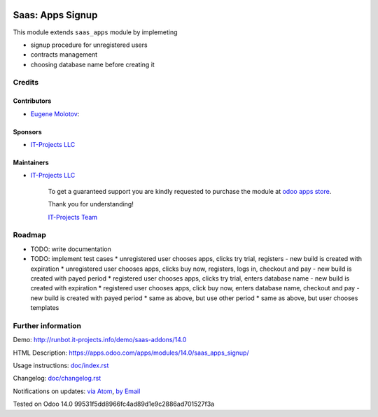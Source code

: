 .. image:: https://img.shields.io/badge/license-AGPL--3-blue.png
   :target: https://www.gnu.org/licenses/agpl
   :alt: License: AGPL-3

===================
 Saas: Apps Signup
===================

This module extends ``saas_apps`` module by implemeting

* signup procedure for unregistered users
* contracts management
* choosing database name before creating it

Credits
=======

Contributors
------------
* `Eugene Molotov <https://it-projects.info/team/em230418>`__:

Sponsors
--------
* `IT-Projects LLC <https://it-projects.info>`__

Maintainers
-----------
* `IT-Projects LLC <https://it-projects.info>`__

      To get a guaranteed support
      you are kindly requested to purchase the module
      at `odoo apps store <https://apps.odoo.com/apps/modules/14.0/saas_apps_signup/>`__.

      Thank you for understanding!

      `IT-Projects Team <https://www.it-projects.info/team>`__

Roadmap
=======

* TODO: write documentation
* TODO: implement test cases
  * unregistered user chooses apps, clicks try trial, registers - new build is created with expiration
  * unregistered user chooses apps, clicks buy now, registers, logs in, checkout and pay - new build is created with payed period
  * registered user chooses apps, clicks try trial, enters database name - new build is created with expiration
  * registered user chooses apps, click buy now, enters database name, checkout and pay - new build is created with payed period
  * same as above, but use other period
  * same as above, but user chooses templates

Further information
===================

Demo: http://runbot.it-projects.info/demo/saas-addons/14.0

HTML Description: https://apps.odoo.com/apps/modules/14.0/saas_apps_signup/

Usage instructions: `<doc/index.rst>`_

Changelog: `<doc/changelog.rst>`_

Notifications on updates: `via Atom <https://github.com/it-projects-llc/saas-addons/commits/14.0/saas_apps_signup.atom>`_, `by Email <https://blogtrottr.com/?subscribe=https://github.com/it-projects-llc/saas-addons/commits/14.0/saas_apps_signup.atom>`_

Tested on Odoo 14.0 99531f5dd8966fc4ad89d1e9c2886ad701527f3a
